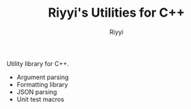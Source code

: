 #+TITLE: Riyyi's Utilities for C++
#+AUTHOR: Riyyi
#+LANGUAGE: en
#+OPTIONS: toc:nil

Utility library for C++.

- Argument parsing
- Formatting library
- JSON parsing
- Unit test macros
